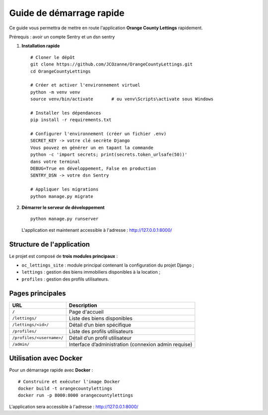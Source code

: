 Guide de démarrage rapide
==========================

Ce guide vous permettra de mettre en route l'application **Orange County Lettings** rapidement.

Prérequis : avoir un compte Sentry et un dsn sentry


1. **Installation rapide**
   ::

     # Cloner le dépôt
     git clone https://github.com/JCOzanne/OrangeCountyLettings.git
     cd OrangeCountyLettings

     # Créer et activer l'environnement virtuel
     python -m venv venv
     source venv/bin/activate       # ou venv\Scripts\activate sous Windows

     # Installer les dépendances
     pip install -r requirements.txt

     # Configurer l'environnement (créer un fichier .env)
     SECRET_KEY -> votre clé secrète Django
     Vous pouvez en générer un en tapant la commande
     python -c 'import secrets; print(secrets.token_urlsafe(50))'
     dans votre terminal
     DEBUG=True en développement, False en production
     SENTRY_DSN -> votre dsn Sentry

     # Appliquer les migrations
     python manage.py migrate

2. **Démarrer le serveur de développement**
   ::

     python manage.py runserver

   L'application est maintenant accessible à l'adresse : http://127.0.0.1:8000/


Structure de l'application
--------------------------

Le projet est composé de **trois modules principaux** :

- ``oc_lettings_site`` : module principal contenant la configuration du projet Django ;
- ``lettings`` : gestion des biens immobiliers disponibles à la location ;
- ``profiles`` : gestion des profils utilisateurs.

Pages principales
-----------------

+---------------------------+----------------------------------------------------------+
| URL                       | Description                                              |
+===========================+==========================================================+
| ``/``                     | Page d'accueil                                           |
+---------------------------+----------------------------------------------------------+
| ``/lettings/``            | Liste des biens disponibles                              |
+---------------------------+----------------------------------------------------------+
| ``/lettings/<id>/``       | Détail d’un bien spécifique                              |
+---------------------------+----------------------------------------------------------+
| ``/profiles/``            | Liste des profils utilisateurs                           |
+---------------------------+----------------------------------------------------------+
| ``/profiles/<username>/`` | Détail d’un profil utilisateur                           |
+---------------------------+----------------------------------------------------------+
| ``/admin/``               | Interface d’administration (connexion admin requise)     |
+---------------------------+----------------------------------------------------------+


Utilisation avec Docker
-----------------------

Pour un démarrage rapide avec **Docker** :

::

  # Construire et exécuter l'image Docker
  docker build -t orangecountylettings
  docker run -p 8000:8000 orangecountylettings

L'application sera accessible à l'adresse : http://127.0.0.1:8000/
